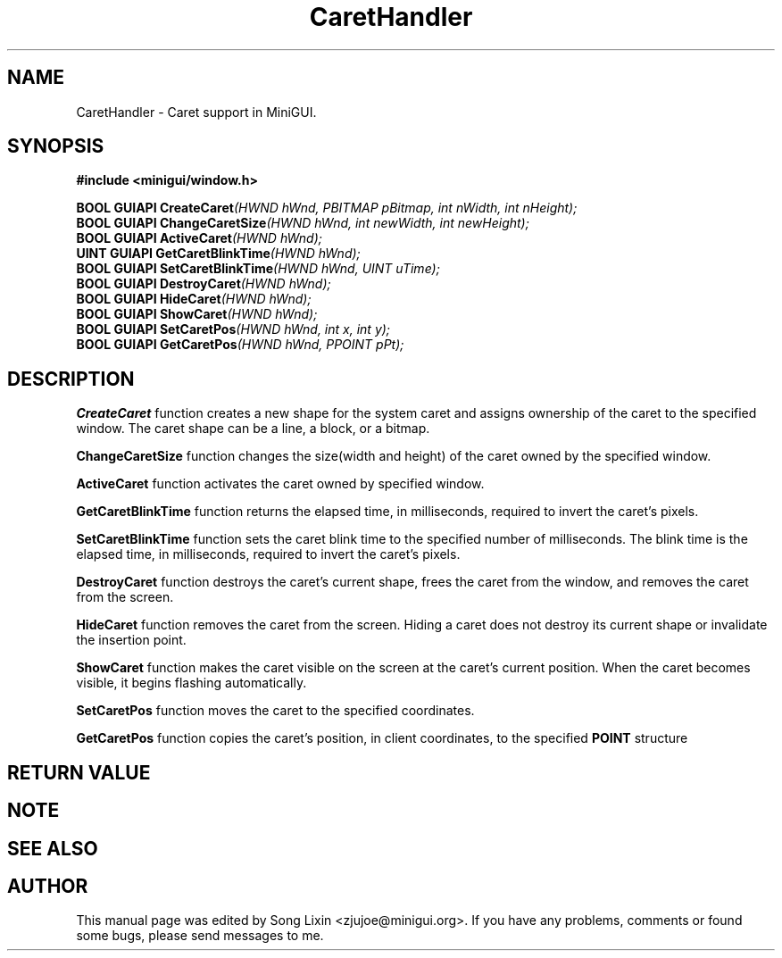 .\" This manpage is Copyright (C) 2000 Wei Yongming
.\"                               2000 BluePoint Software
.\"
.\" Permission is granted to make and distribute verbatim copies of this
.\" manual provided the copyright notice and this permission notice are
.\" preserved on all copies.
.\"
.\" Permission is granted to copy and distribute modified versions of this
.\" manual under the conditions for verbatim copying, provided that the
.\" entire resulting derived work is distributed under the terms of a
.\" permission notice identical to this one.
.\"
.\" Since MiniGUI is constantly changing, this
.\" manual page may be incorrect or out-of-date. The author(s) assume no
.\" responsibility for errors or omissions, or for damages resulting from
.\" the use of the information contained herein.  The author(s) may not
.\" have taken the same level of care in the production of this manual,
.\" which is licensed free of charge, as they might when working
.\" professionally.
.\"
.\" Formatted or processed versions of this manual, if unaccompanied by
.\" the source, must acknowledge the copyright and authors of this work.
.TH "CaretHandler" "3" "August 2000" "MiniGUI"

.SH "NAME"
CaretHandler \- Caret support in MiniGUI.

.SH "SYNOPSIS"
.B #include <minigui/window.h>

.PP
.BI "BOOL GUIAPI CreateCaret" "(HWND hWnd, PBITMAP pBitmap, int nWidth, int nHeight);"
.br
.BI "BOOL GUIAPI ChangeCaretSize" "(HWND hWnd, int newWidth, int newHeight);"
.br
.BI "BOOL GUIAPI ActiveCaret" "(HWND hWnd);"
.br
.BI "UINT GUIAPI GetCaretBlinkTime" "(HWND hWnd);"
.br
.BI "BOOL GUIAPI SetCaretBlinkTime" "(HWND hWnd, UINT uTime);"
.br
.BI "BOOL GUIAPI DestroyCaret" "(HWND hWnd);"
.br
.BI "BOOL GUIAPI HideCaret" "(HWND hWnd);"
.br
.BI "BOOL GUIAPI ShowCaret" "(HWND hWnd);"
.br
.BI "BOOL GUIAPI SetCaretPos" "(HWND hWnd, int x, int y);"
.br
.BI "BOOL GUIAPI GetCaretPos" "(HWND hWnd, PPOINT pPt);"
.SH "DESCRIPTION"
.PP
\fBCreateCaret\fP function creates a new shape for the system caret and assigns ownership of the caret to the specified window. The caret shape can be a line, a block, or a bitmap. 
.PP
\fBChangeCaretSize\fP function changes the size(width and height) of the caret owned by the specified window.
.PP
\fBActiveCaret\fP function activates the caret owned by specified window.
.PP
\fBGetCaretBlinkTime\fP function returns the elapsed time, in milliseconds, required to invert the caret's pixels. 
.PP
\fBSetCaretBlinkTime\fP function sets the caret blink time to the specified number of milliseconds. The blink time is the elapsed time, in milliseconds, required to invert the caret's pixels. 
.PP
\fBDestroyCaret\fP function destroys the caret's current shape, frees the caret from the window, and removes the caret from the screen. 
.PP
\fBHideCaret\fP function removes the caret from the screen. Hiding a caret does not destroy its current shape or invalidate the insertion point. 
.PP
\fBShowCaret\fP function makes the caret visible on the screen at the caret's current position. When the caret becomes visible, it begins flashing automatically. 
.PP
\fBSetCaretPos\fP function moves the caret to the specified coordinates. 
.PP
\fBGetCaretPos\fP function copies the caret's position, in client coordinates, to the specified \fBPOINT\fP structure
.SH "RETURN VALUE"
.PP

.SH "NOTE"
.PP

.SH "SEE ALSO"

.SH "AUTHOR"
.PP
This manual page was edited by Song Lixin <zjujoe@minigui.org>.
If you have any problems, comments or found some bugs, please send messages to me.
